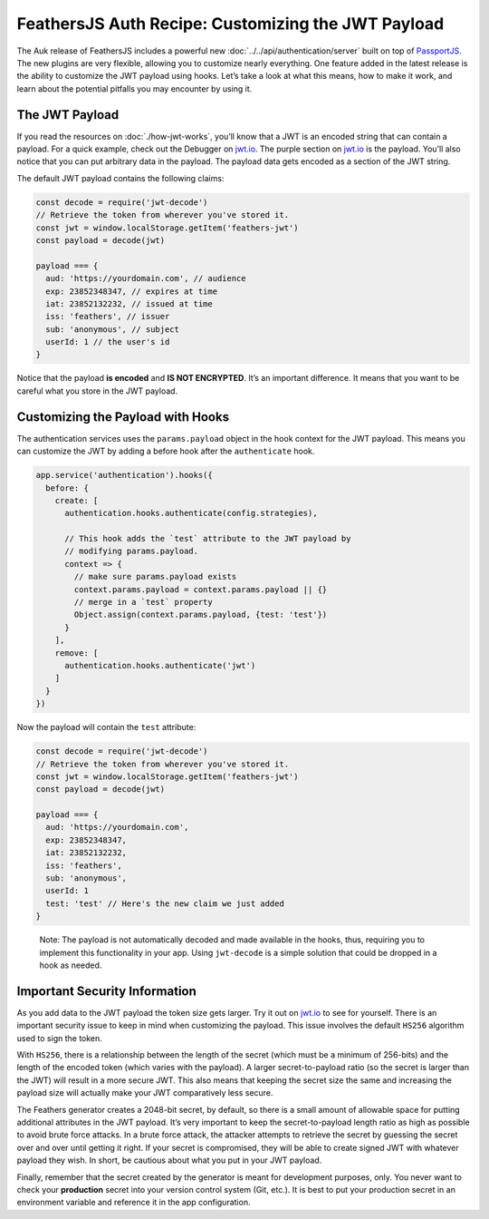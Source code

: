 FeathersJS Auth Recipe: Customizing the JWT Payload
===================================================

The Auk release of FeathersJS includes a powerful new :doc:`../../api/authentication/server` built on top of
`PassportJS <http://www.passportjs.org/>`_. The new plugins are very
flexible, allowing you to customize nearly everything. One feature added
in the latest release is the ability to customize the JWT payload using
hooks. Let’s take a look at what this means, how to make it work, and
learn about the potential pitfalls you may encounter by using it.

The JWT Payload
---------------

If you read the resources on :doc:`./how-jwt-works`,
you’ll know that a JWT is an encoded string that can contain a payload.
For a quick example, check out the Debugger on
`jwt.io <https://jwt.io/>`_. The purple section on
`jwt.io <https://jwt.io/>`_ is the payload. You’ll also notice that you
can put arbitrary data in the payload. The payload data gets encoded as
a section of the JWT string.

The default JWT payload contains the following claims:

.. code:: js

   const decode = require('jwt-decode')
   // Retrieve the token from wherever you've stored it.
   const jwt = window.localStorage.getItem('feathers-jwt')
   const payload = decode(jwt)

   payload === {
     aud: 'https://yourdomain.com', // audience
     exp: 23852348347, // expires at time
     iat: 23852132232, // issued at time
     iss: 'feathers', // issuer
     sub: 'anonymous', // subject
     userId: 1 // the user's id
   }

Notice that the payload **is encoded** and **IS NOT ENCRYPTED**. It’s an
important difference. It means that you want to be careful what you
store in the JWT payload.

Customizing the Payload with Hooks
----------------------------------

The authentication services uses the ``params.payload`` object in the
hook context for the JWT payload. This means you can customize the JWT
by adding a before hook after the ``authenticate`` hook.

.. code:: js

   app.service('authentication').hooks({
     before: {
       create: [
         authentication.hooks.authenticate(config.strategies),

         // This hook adds the `test` attribute to the JWT payload by
         // modifying params.payload.
         context => {
           // make sure params.payload exists
           context.params.payload = context.params.payload || {}
           // merge in a `test` property
           Object.assign(context.params.payload, {test: 'test'})
         }
       ],
       remove: [
         authentication.hooks.authenticate('jwt')
       ]
     }
   })

Now the payload will contain the ``test`` attribute:

.. code:: js

   const decode = require('jwt-decode')
   // Retrieve the token from wherever you've stored it.
   const jwt = window.localStorage.getItem('feathers-jwt')
   const payload = decode(jwt)

   payload === {
     aud: 'https://yourdomain.com',
     exp: 23852348347,
     iat: 23852132232,
     iss: 'feathers',
     sub: 'anonymous',
     userId: 1
     test: 'test' // Here's the new claim we just added
   }

..

   Note: The payload is not automatically decoded and made available in
   the hooks, thus, requiring you to implement this functionality in
   your app. Using ``jwt-decode`` is a simple solution that could be
   dropped in a hook as needed.

Important Security Information
------------------------------

As you add data to the JWT payload the token size gets larger. Try it
out on `jwt.io <https://jwt.io/>`_ to see for yourself. There is an
important security issue to keep in mind when customizing the payload.
This issue involves the default ``HS256`` algorithm used to sign the
token.

With ``HS256``, there is a relationship between the length of the secret
(which must be a minimum of 256-bits) and the length of the encoded
token (which varies with the payload). A larger secret-to-payload ratio
(so the secret is larger than the JWT) will result in a more secure JWT.
This also means that keeping the secret size the same and increasing the
payload size will actually make your JWT comparatively less secure.

The Feathers generator creates a 2048-bit secret, by default, so there
is a small amount of allowable space for putting additional attributes
in the JWT payload. It’s very important to keep the secret-to-payload
length ratio as high as possible to avoid brute force attacks. In a
brute force attack, the attacker attempts to retrieve the secret by
guessing the secret over and over until getting it right. If your secret
is compromised, they will be able to create signed JWT with whatever
payload they wish. In short, be cautious about what you put in your JWT
payload.

Finally, remember that the secret created by the generator is meant for
development purposes, only. You never want to check your **production**
secret into your version control system (Git, etc.). It is best to put
your production secret in an environment variable and reference it in
the app configuration.
